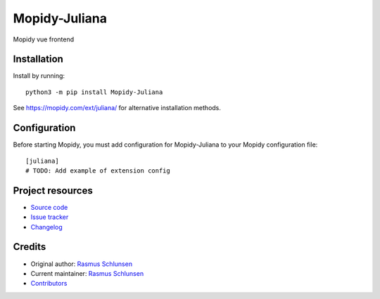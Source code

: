 ****************************
Mopidy-Juliana
****************************

.. image:: https://img.shields.io/pypi/v/Mopidy-Juliana
    :target: https://pypi.org/project/Mopidy-Juliana/
    :alt: Latest PyPI version

.. image:: https://img.shields.io/circleci/build/gh/schlunsen/mopidy-juliana
    :target: https://circleci.com/gh/schlunsen/mopidy-juliana
    :alt: CircleCI build status

.. image:: https://img.shields.io/codecov/c/gh/schlunsen/mopidy-juliana
    :target: https://codecov.io/gh/schlunsen/mopidy-juliana
    :alt: Test coverage

Mopidy vue frontend


Installation
============

Install by running::

    python3 -m pip install Mopidy-Juliana

See https://mopidy.com/ext/juliana/ for alternative installation methods.


Configuration
=============

Before starting Mopidy, you must add configuration for
Mopidy-Juliana to your Mopidy configuration file::

    [juliana]
    # TODO: Add example of extension config


Project resources
=================

- `Source code <https://github.com/schlunsen/mopidy-juliana>`_
- `Issue tracker <https://github.com/schlunsen/mopidy-juliana/issues>`_
- `Changelog <https://github.com/schlunsen/mopidy-juliana/blob/master/CHANGELOG.rst>`_


Credits
=======

- Original author: `Rasmus Schlunsen <https://github.com/schlunsen>`__
- Current maintainer: `Rasmus Schlunsen <https://github.com/schlunsen>`__
- `Contributors <https://github.com/schlunsen/mopidy-juliana/graphs/contributors>`_
